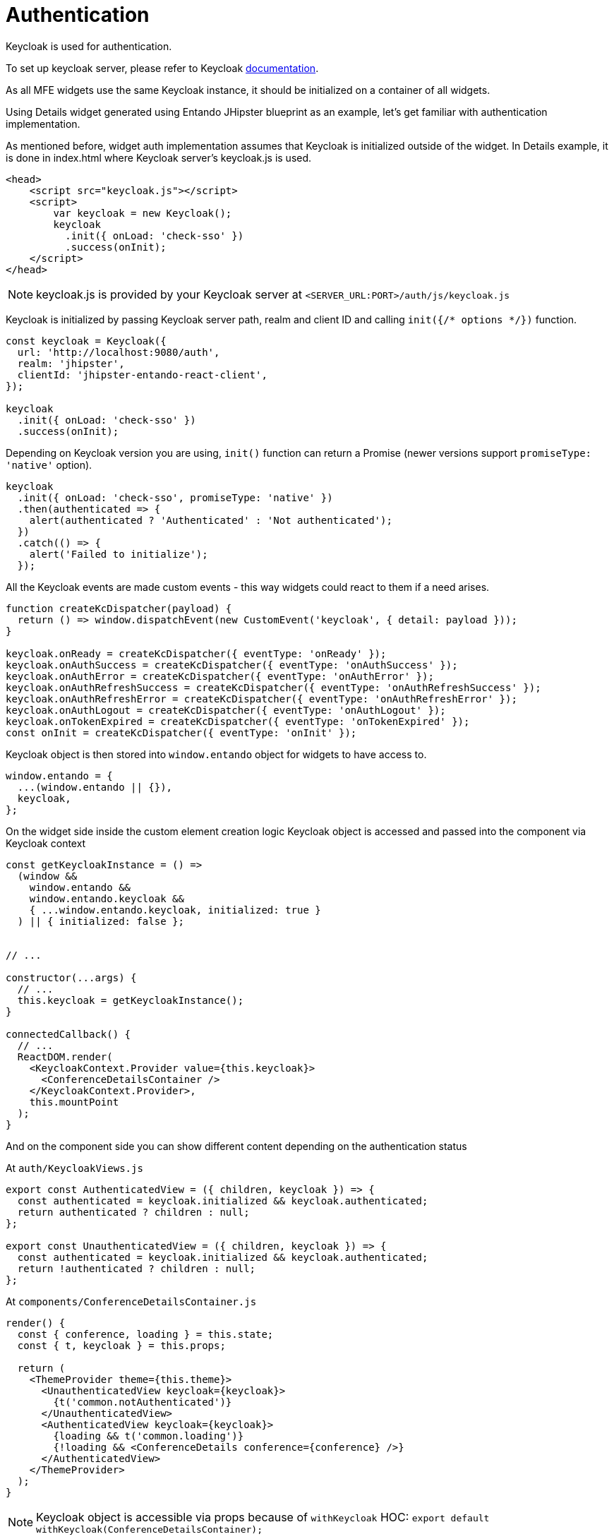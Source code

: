 = Authentication

Keycloak is used for authentication.

To set up keycloak server, please refer to Keycloak https://www.keycloak.org/documentation.html[documentation].

As all MFE widgets use the same Keycloak instance, it should be initialized on a container of all widgets.

Using Details widget generated using Entando JHipster blueprint as an example, let's get familiar with authentication implementation.

As mentioned before, widget auth implementation assumes that Keycloak is initialized outside of the widget. In Details example, it is done in index.html where Keycloak server's keycloak.js is used.

[source,html]
----
<head>
    <script src="keycloak.js"></script>
    <script>
        var keycloak = new Keycloak();
        keycloak
          .init({ onLoad: 'check-sso' })
          .success(onInit);
    </script>
</head>


----

NOTE: keycloak.js is provided by your Keycloak server at `<SERVER_URL:PORT>/auth/js/keycloak.js`

Keycloak is initialized by passing Keycloak server path, realm and client ID and calling `init({/* options */})` function.

[source,js]
----
const keycloak = Keycloak({
  url: 'http://localhost:9080/auth',
  realm: 'jhipster',
  clientId: 'jhipster-entando-react-client',
});

keycloak
  .init({ onLoad: 'check-sso' })
  .success(onInit);
----

Depending on Keycloak version you are using, `init()` function can return a Promise (newer versions support `promiseType: 'native'` option).

[source,js]
----
keycloak
  .init({ onLoad: 'check-sso', promiseType: 'native' })
  .then(authenticated => {
    alert(authenticated ? 'Authenticated' : 'Not authenticated');
  })
  .catch(() => {
    alert('Failed to initialize');
  });
----

All the Keycloak events are made custom events - this way widgets could react to them if a need arises.

[source,js]
----
function createKcDispatcher(payload) {
  return () => window.dispatchEvent(new CustomEvent('keycloak', { detail: payload }));
}

keycloak.onReady = createKcDispatcher({ eventType: 'onReady' });
keycloak.onAuthSuccess = createKcDispatcher({ eventType: 'onAuthSuccess' });
keycloak.onAuthError = createKcDispatcher({ eventType: 'onAuthError' });
keycloak.onAuthRefreshSuccess = createKcDispatcher({ eventType: 'onAuthRefreshSuccess' });
keycloak.onAuthRefreshError = createKcDispatcher({ eventType: 'onAuthRefreshError' });
keycloak.onAuthLogout = createKcDispatcher({ eventType: 'onAuthLogout' });
keycloak.onTokenExpired = createKcDispatcher({ eventType: 'onTokenExpired' });
const onInit = createKcDispatcher({ eventType: 'onInit' });
----

Keycloak object is then stored into `window.entando` object for widgets to have access to.

[source,js]
----
window.entando = {
  ...(window.entando || {}),
  keycloak,
};
----

On the widget side inside the custom element creation logic Keycloak object is accessed and passed into the component via Keycloak context

[source,js]
----
const getKeycloakInstance = () =>
  (window &&
    window.entando &&
    window.entando.keycloak &&
    { ...window.entando.keycloak, initialized: true }
  ) || { initialized: false };


// ...

constructor(...args) {
  // ...
  this.keycloak = getKeycloakInstance();
}

connectedCallback() {
  // ...
  ReactDOM.render(
    <KeycloakContext.Provider value={this.keycloak}>
      <ConferenceDetailsContainer />
    </KeycloakContext.Provider>,
    this.mountPoint
  );
}
----

And on the component side you can show different content depending on the authentication status

At `auth/KeycloakViews.js`
[source,js]
----
export const AuthenticatedView = ({ children, keycloak }) => {
  const authenticated = keycloak.initialized && keycloak.authenticated;
  return authenticated ? children : null;
};

export const UnauthenticatedView = ({ children, keycloak }) => {
  const authenticated = keycloak.initialized && keycloak.authenticated;
  return !authenticated ? children : null;
};
----

At `components/ConferenceDetailsContainer.js`
[source,js]
----
render() {
  const { conference, loading } = this.state;
  const { t, keycloak } = this.props;

  return (
    <ThemeProvider theme={this.theme}>
      <UnauthenticatedView keycloak={keycloak}>
        {t('common.notAuthenticated')}
      </UnauthenticatedView>
      <AuthenticatedView keycloak={keycloak}>
        {loading && t('common.loading')}
        {!loading && <ConferenceDetails conference={conference} />}
      </AuthenticatedView>
    </ThemeProvider>
  );
}
----

NOTE: Keycloak object is accessible via props because of `withKeycloak` HOC: `export default withKeycloak(ConferenceDetailsContainer);`
